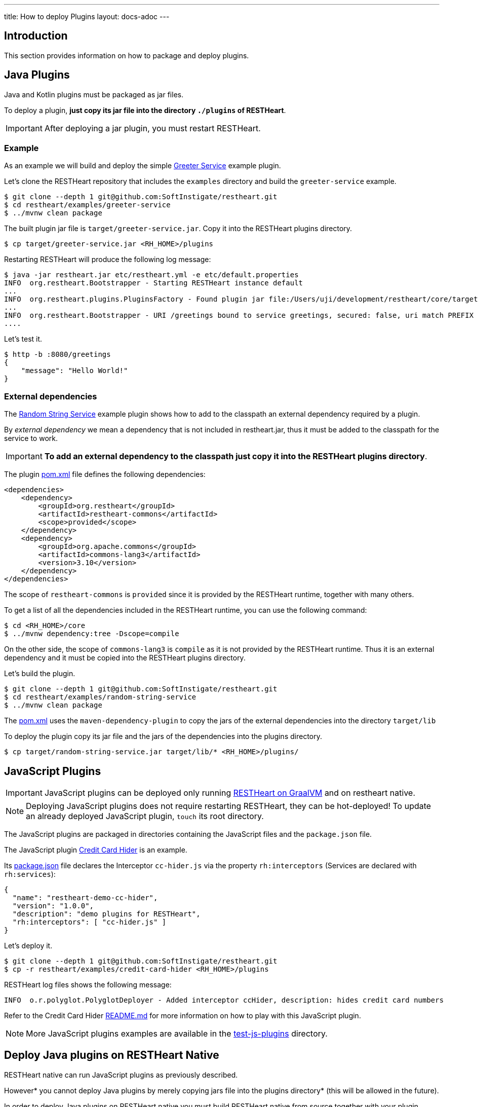 ---
title: How to deploy Plugins
layout: docs-adoc
---

== Introduction

This section provides information on how to package and deploy plugins.

== Java Plugins

Java and Kotlin plugins must be packaged as jar files.

To deploy a plugin, *just copy its jar file into the directory `./plugins` of RESTHeart*.

IMPORTANT: After deploying a jar plugin, you must restart RESTHeart.

=== Example

As an example we will build and deploy the simple link:https://github.com/SoftInstigate/restheart/tree/master/examples/greeter-service[Greeter Service] example plugin.

Let's clone the RESTHeart repository that includes the `examples` directory and build the `greeter-service` example.

[source,bash]
----
$ git clone --depth 1 git@github.com:SoftInstigate/restheart.git
$ cd restheart/examples/greeter-service
$ ../mvnw clean package
----

The built plugin jar file is `target/greeter-service.jar`. Copy it into the RESTHeart plugins directory.

[source,bash]
$ cp target/greeter-service.jar <RH_HOME>/plugins

Restarting RESTHeart will produce the following log message:

[source,bash]
----
$ java -jar restheart.jar etc/restheart.yml -e etc/default.properties
INFO  org.restheart.Bootstrapper - Starting RESTHeart instance default
...
INFO  org.restheart.plugins.PluginsFactory - Found plugin jar file:/Users/uji/development/restheart/core/target/plugins/greeter-service.jar
...
INFO  org.restheart.Bootstrapper - URI /greetings bound to service greetings, secured: false, uri match PREFIX
....
----

Let's test it.

[source,bash]
----
$ http -b :8080/greetings
{
    "message": "Hello World!"
}
----

=== External dependencies

The link:https://github.com/SoftInstigate/restheart/tree/master/examples/random-string-service[Random String Service] example plugin shows how to add to the classpath an external dependency required by a plugin.

By _external dependency_ we mean a dependency that is not included in restheart.jar, thus it must be added to the classpath for the service to work.

IMPORTANT: *To add an external dependency to the classpath just copy it into the RESTHeart plugins directory*.

The plugin link:https://github.com/SoftInstigate/restheart/blob/master/examples/random-string-service/pom.xml[pom.xml] file defines the following dependencies:

[source,xml]
----
<dependencies>
    <dependency>
        <groupId>org.restheart</groupId>
        <artifactId>restheart-commons</artifactId>
        <scope>provided</scope>
    </dependency>
    <dependency>
        <groupId>org.apache.commons</groupId>
        <artifactId>commons-lang3</artifactId>
        <version>3.10</version>
    </dependency>
</dependencies>
----

The scope of `restheart-commons` is `provided` since it is provided by the RESTHeart runtime, together with many others.

To get a list of all the dependencies included in the RESTHeart runtime, you can use the following command:

[source,bash]
----
$ cd <RH_HOME>/core
$ ../mvnw dependency:tree -Dscope=compile
----

On the other side, the scope of `commons-lang3` is `compile` as it is not provided by the RESTHeart runtime. Thus it is an external dependency and it must be copied into the RESTHeart plugins directory.

Let's build the plugin.

[source,bash]
----
$ git clone --depth 1 git@github.com:SoftInstigate/restheart.git
$ cd restheart/examples/random-string-service
$ ../mvnw clean package
----

The link:https://github.com/SoftInstigate/restheart/blob/master/examples/random-string-service/pom.xml[pom.xml] uses the `maven-dependency-plugin` to copy the jars of the external dependencies into the directory `target/lib`

To deploy the plugin copy its jar file and the jars of the dependencies into the plugins directory.

[source,bash]
$ cp target/random-string-service.jar target/lib/* <RH_HOME>/plugins/

== JavaScript Plugins

IMPORTANT: JavaScript plugins can be deployed only running link:/docs/graalvm/#run-restheart-with-graalvm[RESTHeart on GraalVM] and on restheart native.

NOTE: Deploying JavaScript plugins does not require restarting RESTHeart, they can be hot-deployed! To update an already deployed JavaScript plugin,  `touch` its root directory.

The JavaScript plugins are packaged in directories containing the JavaScript files and the `package.json` file.

The JavaScript plugin link:https://github.com/SoftInstigate/restheart/blob/master/examples/credit-card-hider/README.md[Credit Card Hider] is an example.

Its link:https://github.com/SoftInstigate/restheart/blob/master/examples/credit-card-hider/package.json[package.json] file declares the Interceptor `cc-hider.js` via the property `rh:interceptors` (Services are declared with `rh:services`):

[source,json]
----
{
  "name": "restheart-demo-cc-hider",
  "version": "1.0.0",
  "description": "demo plugins for RESTHeart",
  "rh:interceptors": [ "cc-hider.js" ]
}
----

Let's deploy it.

[source,bash]
----
$ git clone --depth 1 git@github.com:SoftInstigate/restheart.git
$ cp -r restheart/examples/credit-card-hider <RH_HOME>/plugins
----

RESTHeart log files shows the following message:

[source,bash]
----
INFO  o.r.polyglot.PolyglotDeployer - Added interceptor ccHider, description: hides credit card numbers
----

Refer to the Credit Card Hider link:https://github.com/SoftInstigate/restheart/blob/master/examples/credit-card-hider/README.md[README.md] for more information on how to play with this JavaScript plugin.

NOTE: More JavaScript plugins examples are available in the link:https://github.com/SoftInstigate/restheart/tree/master/polyglot/src/test/resources/test-js-plugins[test-js-plugins] directory.

== Deploy Java plugins on RESTHeart Native

RESTHeart native can run JavaScript plugins as previously described.

However* you cannot deploy Java plugins by merely copying jars file into the plugins directory* (this will be allowed in the future).

In order to deploy Java plugins on RESTHeart native you must build RESTHeart native from source together with your plugin.

This involves the following steps:

1. fork restheart repository
2. add your plugin as a Maven submodule
3. Add it as a dependency in the `native` profile of the core `pom.xml`.

An example of this can be found in the RESTHeart core link:https://github.com/SoftInstigate/restheart/blob/master/core/pom.xml[pom.xml] file for the `restheart-test-plugins` module, which is commented out by default. Uncomment it and rebuild it to add `restheart-test-plugins` to the native image binary.

[source,xml]
----
<profile>
      <id>native</id>
      <dependencies>
        ...
        <!-- uncomment to add test plugins to the native image -->
        <!-- <dependency>
          <groupId>org.restheart</groupId>
          <artifactId>restheart-test-plugins</artifactId>
          <version>${project.version}</version>
        </dependency> -->
        ...
      </dependencies>
</profile>
----

To build RESTHeart native, use the native profile.

Make sure you are using GraalVM.

[source,bash]
----
$ java -version
openjdk version "17.0.2" 2022-01-18
OpenJDK Runtime Environment GraalVM CE 22.0.0.2 (build 17.0.2+8-jvmci-22.0-b05)
OpenJDK 64-Bit Server VM GraalVM CE 22.0.0.2 (build 17.0.2+8-jvmci-22.0-b05, mixed mode, sharing)
----

Make sure you have `native-image` installed.

[source,bash]
----
$ gu install native-image
----

Build it.

[source,bash]
----
$ ./mvnw clean package -Pnative
----

*Before building your plugin you need to define the native image reflection configuration*

NOTE: more on GraalVM reflection configuration can be found at link:https://www.graalvm.org/22.0/reference-manual/native-image/Reflection/#manual-configuration[Reflection on Native Image]

For a simple example you can look at link:https://github.com/SoftInstigate/restheart/blob/master/graphql/src/main/resources/META-INF/native-image/org.restheart/restheart-graphql/reflect-config.json[reflect-config.json] file of the GraphQL plugin.

In short you need to create in your plugin source project the file `src/main/resources/META-INF/native-image/<group-id>/<artifact-id>/reflect-config.json` and add an entry per each plugin.

The following entry is an example:

[source,json]
----
{
    "name": "org.restheart.graphql.GraphQLService",
    "methods": [
      { "name": "<init>", "parameterTypes": [] },
      { "name": "initConf", "parameterTypes": ["java.util.Map"] },
      { "name": "initMongoClient", "parameterTypes": ["com.mongodb.client.MongoClient"]
      }
    ]
  }
----

You need to specify the `methods` for:

1. the default Constructor (always)
2. the method annotated with `@InjectConfiguration` (if any)
3. the method annotated with `@InjectMongoClient` (if any)
4. the method annotated with `@InjectPluginsRegistry` (if any)

NOTE: more information on building native images can be found in file link:https://github.com/SoftInstigate/restheart/blob/master/GRAALVM.md[GRAALVM.md]